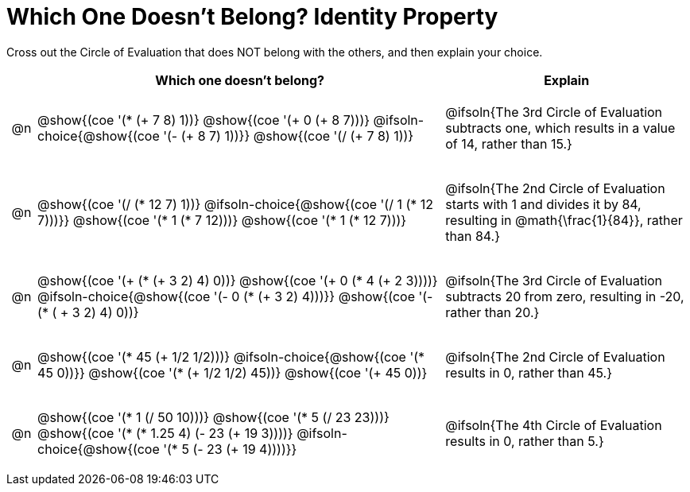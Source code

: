[.landscape]
= Which One Doesn't Belong? Identity Property

Cross out the Circle of Evaluation that does NOT belong with the others, and then explain your choice.

++++
<style>
.chosen::after { content: '❌' !important; }
div.circleevalsexp { width: auto; }

/* for table cells with immediate .content children, which have immediate
 * .paragraph children: use flex to space them evenly and center vertically
*/
td > .content > .paragraph {
  display: flex;
  align-items: center;
  justify-content: space-around;
}

/* Make autonums inside tables look consistent with those outside */
table .autonum::after { content: ')' !important;}

</style>
++++

[.FillVerticalSpace, cols="<.^1a,^.^15a,^.^9a",stripes="none", options="header"]
|===
| 	 | Which one doesn't belong?  |Explain

| @n
|
@show{(coe '(* (+ 7 8) 1))}
@show{(coe '(+ 0 (+ 8 7)))}
@ifsoln-choice{@show{(coe '(- (+ 8 7) 1))}}
@show{(coe '(/ (+ 7 8) 1))}
| @ifsoln{The 3rd Circle of Evaluation subtracts one, which results in a value of 14, rather than 15.}

| @n
|
@show{(coe '(/ (* 12 7) 1))}
@ifsoln-choice{@show{(coe '(/ 1 (* 12 7)))}}
@show{(coe '(* 1 (* 7 12)))}
@show{(coe '(* 1 (* 12 7)))}
| @ifsoln{The 2nd Circle of Evaluation starts with 1 and divides it by 84, resulting in @math{\frac{1}{84}}, rather than 84.}

| @n
|
@show{(coe '(+ (* (+ 3 2) 4) 0))}
@show{(coe '(+ 0 (* 4 (+ 2 3))))}
@ifsoln-choice{@show{(coe '(- 0 (* (+ 3 2) 4)))}}
@show{(coe '(- (* ( + 3 2) 4) 0))}
| @ifsoln{The 3rd Circle of Evaluation subtracts 20 from zero, resulting in -20, rather than 20.}


| @n
|
@show{(coe '(* 45 (+ 1/2 1/2)))}
@ifsoln-choice{@show{(coe '(* 45 0))}}
@show{(coe '(* (+ 1/2 1/2) 45))}
@show{(coe '(+ 45 0))}
| @ifsoln{The 2nd Circle of Evaluation results in 0, rather than 45.}


| @n
|
@show{(coe '(* 1 (/ 50 10)))}
@show{(coe '(* 5 (/ 23 23)))}
@show{(coe '(* (* 1.25 4) (- 23 (+ 19 3))))}
@ifsoln-choice{@show{(coe '(* 5 (- 23 (+ 19 4))))}}
| @ifsoln{The 4th Circle of Evaluation results in 0, rather than 5.}


|===
